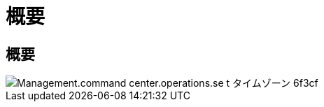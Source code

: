 = 概要
:allow-uri-read: 




== 概要

image::Management.command_center.operations.set_time_zone-6f3cf.png[Management.command center.operations.se t タイムゾーン 6f3cf]
